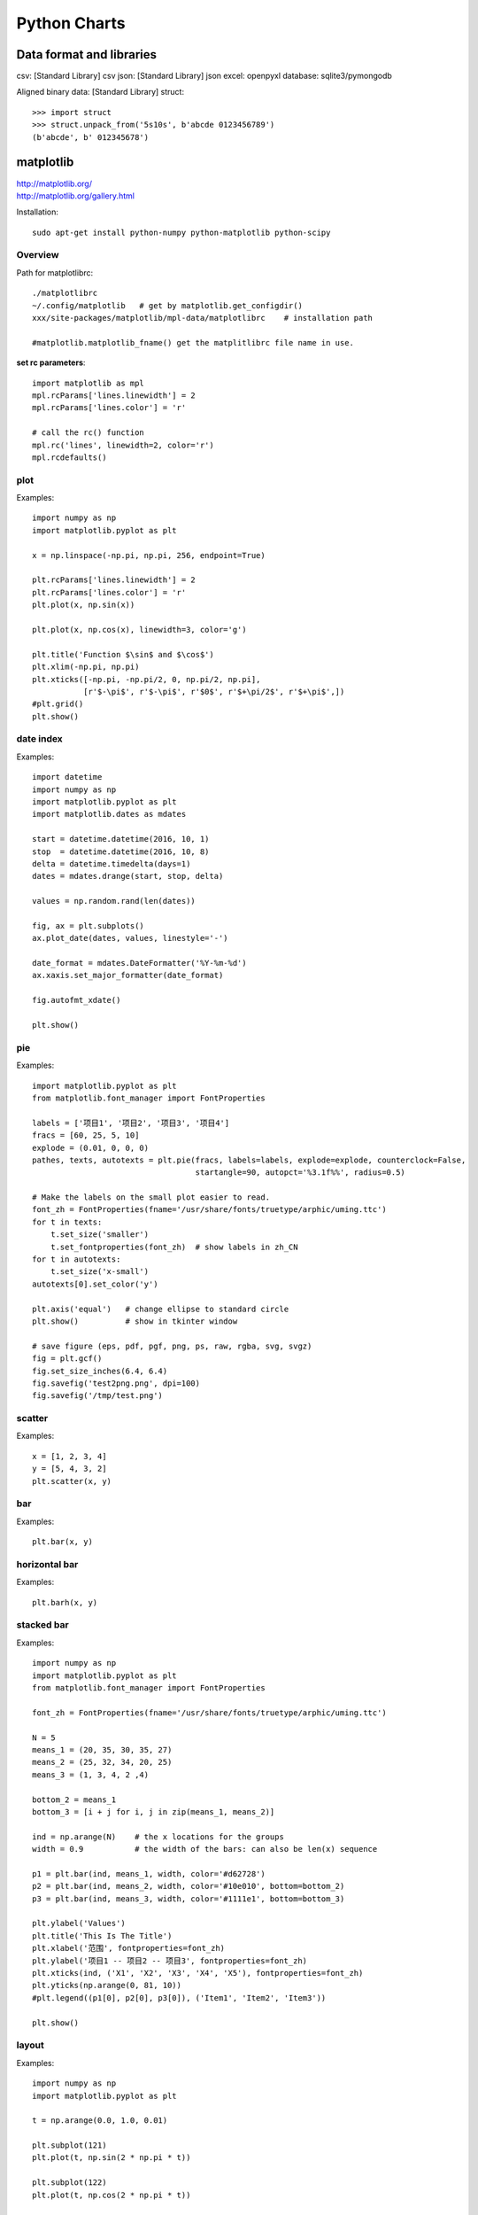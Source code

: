 Python Charts
=============

Data format and libraries
-------------------------

csv:            [Standard Library] csv
json:           [Standard Library] json
excel:          openpyxl
database:       sqlite3/pymongodb

Aligned binary data:  [Standard Library] struct::

    >>> import struct
    >>> struct.unpack_from('5s10s', b'abcde 0123456789')
    (b'abcde', b' 012345678')


matplotlib
----------

| http://matplotlib.org/
| http://matplotlib.org/gallery.html


Installation::

    sudo apt-get install python-numpy python-matplotlib python-scipy


Overview
~~~~~~~~

Path for matplotlibrc::

    ./matplotlibrc
    ~/.config/matplotlib   # get by matplotlib.get_configdir()
    xxx/site-packages/matplotlib/mpl-data/matplotlibrc    # installation path
    
    #matplotlib.matplotlib_fname() get the matplitlibrc file name in use.


**set rc parameters**::

    import matplotlib as mpl
    mpl.rcParams['lines.linewidth'] = 2
    mpl.rcParams['lines.color'] = 'r'

    # call the rc() function
    mpl.rc('lines', linewidth=2, color='r')
    mpl.rcdefaults()


plot
~~~~

Examples::

    import numpy as np
    import matplotlib.pyplot as plt

    x = np.linspace(-np.pi, np.pi, 256, endpoint=True)

    plt.rcParams['lines.linewidth'] = 2
    plt.rcParams['lines.color'] = 'r'
    plt.plot(x, np.sin(x))

    plt.plot(x, np.cos(x), linewidth=3, color='g')

    plt.title('Function $\sin$ and $\cos$')
    plt.xlim(-np.pi, np.pi)
    plt.xticks([-np.pi, -np.pi/2, 0, np.pi/2, np.pi],
               [r'$-\pi$', r'$-\pi$', r'$0$', r'$+\pi/2$', r'$+\pi$',])        
    #plt.grid()
    plt.show()


date index
~~~~~~~~~~

Examples::

    import datetime
    import numpy as np
    import matplotlib.pyplot as plt                                                                                       
    import matplotlib.dates as mdates

    start = datetime.datetime(2016, 10, 1)
    stop  = datetime.datetime(2016, 10, 8)
    delta = datetime.timedelta(days=1)
    dates = mdates.drange(start, stop, delta)

    values = np.random.rand(len(dates))

    fig, ax = plt.subplots()
    ax.plot_date(dates, values, linestyle='-')

    date_format = mdates.DateFormatter('%Y-%m-%d')
    ax.xaxis.set_major_formatter(date_format)

    fig.autofmt_xdate()

    plt.show()


pie
~~~

Examples::

    import matplotlib.pyplot as plt
    from matplotlib.font_manager import FontProperties

    labels = ['项目1', '项目2', '项目3', '项目4']
    fracs = [60, 25, 5, 10]
    explode = (0.01, 0, 0, 0)
    pathes, texts, autotexts = plt.pie(fracs, labels=labels, explode=explode, counterclock=False,
                                       startangle=90, autopct='%3.1f%%', radius=0.5)

    # Make the labels on the small plot easier to read.
    font_zh = FontProperties(fname='/usr/share/fonts/truetype/arphic/uming.ttc')
    for t in texts:
        t.set_size('smaller')
        t.set_fontproperties(font_zh)  # show labels in zh_CN
    for t in autotexts:
        t.set_size('x-small')
    autotexts[0].set_color('y')

    plt.axis('equal')   # change ellipse to standard circle
    plt.show()          # show in tkinter window

    # save figure (eps, pdf, pgf, png, ps, raw, rgba, svg, svgz)
    fig = plt.gcf()
    fig.set_size_inches(6.4, 6.4)                                                                                     
    fig.savefig('test2png.png', dpi=100)
    fig.savefig('/tmp/test.png')


scatter
~~~~~~~

Examples::

    x = [1, 2, 3, 4]
    y = [5, 4, 3, 2]
    plt.scatter(x, y)

bar
~~~

Examples::

    plt.bar(x, y)


horizontal bar
~~~~~~~~~~~~~~

Examples::

    plt.barh(x, y)


stacked bar
~~~~~~~~~~~

Examples::

    import numpy as np
    import matplotlib.pyplot as plt
    from matplotlib.font_manager import FontProperties

    font_zh = FontProperties(fname='/usr/share/fonts/truetype/arphic/uming.ttc')

    N = 5
    means_1 = (20, 35, 30, 35, 27)
    means_2 = (25, 32, 34, 20, 25)
    means_3 = (1, 3, 4, 2 ,4)

    bottom_2 = means_1
    bottom_3 = [i + j for i, j in zip(means_1, means_2)]

    ind = np.arange(N)    # the x locations for the groups
    width = 0.9           # the width of the bars: can also be len(x) sequence

    p1 = plt.bar(ind, means_1, width, color='#d62728')
    p2 = plt.bar(ind, means_2, width, color='#10e010', bottom=bottom_2)
    p3 = plt.bar(ind, means_3, width, color='#1111e1', bottom=bottom_3)

    plt.ylabel('Values')
    plt.title('This Is The Title')
    plt.xlabel('范围', fontproperties=font_zh)
    plt.ylabel('项目1 -- 项目2 -- 项目3', fontproperties=font_zh)
    plt.xticks(ind, ('X1', 'X2', 'X3', 'X4', 'X5'), fontproperties=font_zh)
    plt.yticks(np.arange(0, 81, 10))
    #plt.legend((p1[0], p2[0], p3[0]), ('Item1', 'Item2', 'Item3'))

    plt.show()

layout
~~~~~~

Examples::

    import numpy as np
    import matplotlib.pyplot as plt 

    t = np.arange(0.0, 1.0, 0.01)

    plt.subplot(121)
    plt.plot(t, np.sin(2 * np.pi * t))

    plt.subplot(122)
    plt.plot(t, np.cos(2 * np.pi * t))
       
    plt.show()


pil
---

http://www.pythonware.com/library/pil/handbook/index.html

